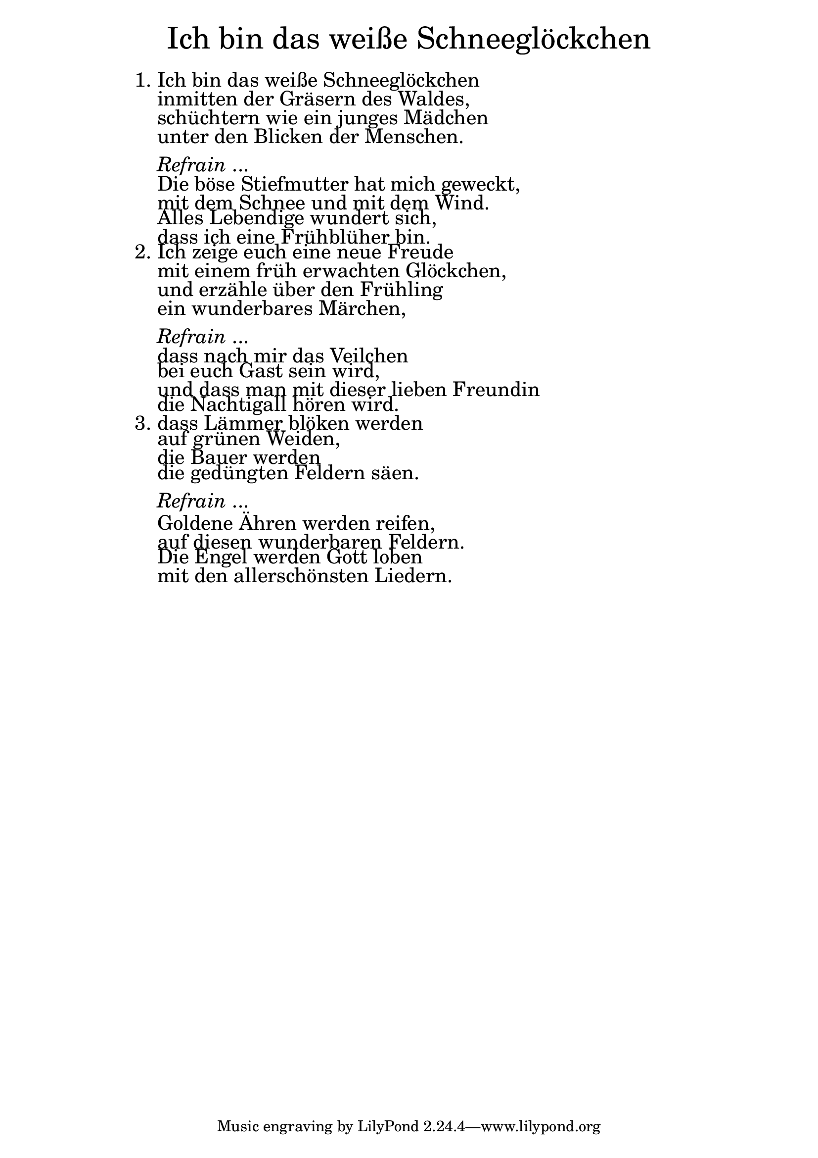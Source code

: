 \version "2.18.2"

\markup \fill-line { \fontsize #6 "Ich bin das weiße Schneeglöckchen" }
\markup \null
\markup \null
\markup \fontsize #+2.5 {
    \hspace #14
    \override #'(baseline-skip . 2)
    \column {
     \line { "   " }
     
  \line {1. Ich bin das weiße Schneeglöckchen}

  \line { "   "inmitten der Gräsern des Waldes,}

  \line { "   "schüchtern wie ein junges Mädchen }

  \line { "   "unter den Blicken der Menschen. }
  \line { "   " }

    \line { "   " \italic { Refrain } ... }
  \line { "   "Die böse Stiefmutter hat mich geweckt, }

  \line { "   "mit dem Schnee und mit dem Wind. }

  \line { "   "Alles Lebendige wundert sich, }

  \line { "   "dass ich eine Frühblüher bin.}

  \line { 2. Ich zeige euch eine neue Freude}

  \line { "   "mit einem früh erwachten Glöckchen,}

  \line { "   "und erzähle über den Frühling}

  \line { "   "ein wunderbares Märchen,}
  \line { "   " }

    \line { "   " \italic { Refrain } ... }

  \line { "   "dass nach mir das Veilchen}

  \line { "   "bei euch Gast sein wird, }

  \line { "   "und dass man mit dieser lieben Freundin}

  \line { "   "die Nachtigall hören wird.}

  \line { 3. dass Lämmer blöken werden}

  \line { "   "auf grünen Weiden, }

  \line { "   "die Bauer werden }

  \line { "   "die gedüngten Feldern säen.}
  \line { "   " }

    \line { "   " \italic { Refrain } ... }

  \line { "   "Goldene Ähren werden reifen,}

  \line { "   "auf diesen wunderbaren Feldern.} 

  \line { "   "Die Engel werden Gott loben }

  \line { "   "mit den allerschönsten Liedern.}
    }
}
